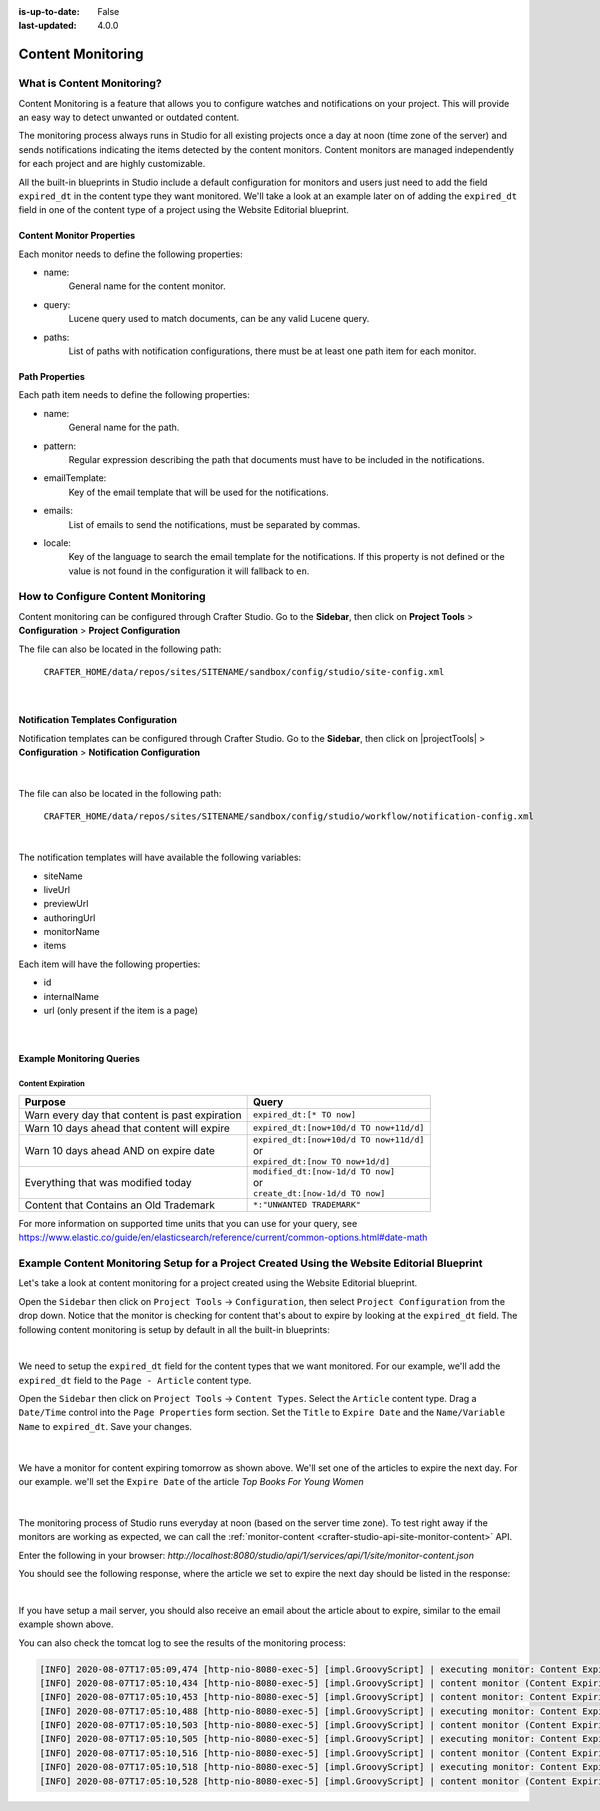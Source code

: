 :is-up-to-date: False
:last-updated: 4.0.0

.. index:: Content Monitoring

.. _content-monitoring:

==================
Content Monitoring
==================

---------------------------
What is Content Monitoring?
---------------------------

Content Monitoring is a feature that allows you to configure watches and notifications on your project.
This will provide an easy way to detect unwanted or outdated content.

The monitoring process always runs in Studio for all existing projects once a day at noon (time zone of the server) and sends notifications indicating the items detected by the content monitors.  Content monitors are managed independently for each project and are highly customizable.

All the built-in blueprints in Studio include a default configuration for monitors and users just need to add the field ``expired_dt`` in the content type they want monitored.  We'll take a look at an example later on of adding the ``expired_dt`` field in one of the content type of a project using the Website Editorial blueprint.

^^^^^^^^^^^^^^^^^^^^^^^^^^
Content Monitor Properties
^^^^^^^^^^^^^^^^^^^^^^^^^^

Each monitor needs to define the following properties:

- name:
    General name for the content monitor.
- query:
    Lucene query used to match documents, can be any valid Lucene query.
- paths:
    List of paths with notification configurations, there must be at least one path item for each
    monitor.

^^^^^^^^^^^^^^^
Path Properties
^^^^^^^^^^^^^^^

Each path item needs to define the following properties:

- name:
    General name for the path.
- pattern:
    Regular expression describing the path that documents must have to be included in the
    notifications.
- emailTemplate:
    Key of the email template that will be used for the notifications.
- emails:
    List of emails to send the notifications, must be separated by commas.
- locale:
    Key of the language to search the email template for the notifications. If this property is
    not defined or the value is not found in the configuration it will fallback to ``en``.

-----------------------------------
How to Configure Content Monitoring
-----------------------------------

Content monitoring can be configured through Crafter Studio.  Go to the **Sidebar**, then click on
**Project Tools** > **Configuration** > **Project Configuration**

.. image:: /_static/images/site-admin/config-open-project-config.jpg
    :align: center
    :alt: Configuration - Open "Project Configuration"

The file can also be located in the following path:

  ``CRAFTER_HOME/data/repos/sites/SITENAME/sandbox/config/studio/site-config.xml``

.. code-block:: xml
  :caption: Example Content Monitor Configuration

  <site-config>
  
    ...
    
    <contentMonitoring>
      <monitor>
        <name>Content Expiring Tomorrow</name>
        <query>expired_dt:[now+1d/d TO now+2d/d]</query>
        <paths>
          <path>
            <name>All Site</name>
            <pattern>/site/.*</pattern>
            <emailTemplate>contentExpiringSoon</emailTemplate>
            <emails>admin@example.com</emails>
            <locale>en</locale>
          </path>
        </paths>
      </monitor>
      <monitor>
        <name>Content Expiring In One Week</name>
        <query>expired_dt:[now+7d/d TO now+8d/d]</query>
        <paths>
          <path>
            <name>All Site</name>
            <pattern>/site/.*</pattern>
            <emailTemplate>contentExpiringSoon</emailTemplate>
            <emails>admin@example.com</emails>
            <locale>en</locale>
          </path>
        </paths>
      </monitor>
    </contentMonitoring>

    ...
    
  </site-config>

|

^^^^^^^^^^^^^^^^^^^^^^^^^^^^^^^^^^^^
Notification Templates Configuration
^^^^^^^^^^^^^^^^^^^^^^^^^^^^^^^^^^^^

Notification templates can be configured through Crafter Studio.  Go to the **Sidebar**, then click
on |projectTools| > **Configuration** > **Notification Configuration**

.. figure:: /_static/images/site-admin/notification-config-open.jpg
  :align: center
  :width: 50%
  :alt: Configuration - Open "Notification Configuration"

|

The file can also be located in the following path:

  ``CRAFTER_HOME/data/repos/sites/SITENAME/sandbox/config/studio/workflow/notification-config.xml``

.. code-block:: xml
  :caption: Example Notification Template for Content Monitoring
  :linenos:

  <notificationConfig>
  
    ...
    
    <lang name="en">
    
      ...

      <emailTemplate key="contentExpiringSoon">
        <subject>Content Expiring Soon</subject>
        <body><![CDATA[
          <html>
            <head>
              <meta charset="utf-8"/>
            </head>
            <body>
              <p>
                 ${monitorName} in site '${siteName}':
                 <ul>
                   <#list items as item>
                     <#if item.url??>
                       <li><a href="${item.url}">${item.internalName!item.id}</a></li>
                     <#else>
                       <li>${item.internalName!item.id}</li>
                     </#if>
                   </#list>
                 </ul>
              </p>
            </body>
          </html>
        ]]></body>
      </emailTemplate>

      ...
      
    </lang>
    
    ...
    
  </notificationConfig>

|

The notification templates will have available the following variables:

- siteName
- liveUrl
- previewUrl
- authoringUrl
- monitorName
- items

Each item will have the following properties:

- id
- internalName
- url (only present if the item is a page)

.. figure:: /_static/images/site-admin/expired-content-email.png
  :align: center
  :alt: Example Content Monitor Notification Email

|

^^^^^^^^^^^^^^^^^^^^^^^^^^
Example Monitoring Queries
^^^^^^^^^^^^^^^^^^^^^^^^^^

Content Expiration
------------------

+------------------------------------------------+-------------------------------------------+
| Purpose                                        | Query                                     |
+================================================+===========================================+
| Warn every day that content is past expiration | | ``expired_dt:[* TO now]``               |
+------------------------------------------------+-------------------------------------------+
| Warn 10 days ahead that content will expire    | | ``expired_dt:[now+10d/d TO now+11d/d]`` |
+------------------------------------------------+-------------------------------------------+
| Warn 10 days ahead AND on expire date          | | ``expired_dt:[now+10d/d TO now+11d/d]`` |
|                                                | | or                                      |
|                                                | | ``expired_dt:[now TO now+1d/d]``        |
+------------------------------------------------+-------------------------------------------+
| Everything that was modified today             | | ``modified_dt:[now-1d/d TO now]``       |
|                                                | | or                                      |
|                                                | | ``create_dt:[now-1d/d TO now]``         |
+------------------------------------------------+-------------------------------------------+
| Content that Contains an Old Trademark         | | ``*:"UNWANTED TRADEMARK"``              |
+------------------------------------------------+-------------------------------------------+

For more information on supported time units that you can use for your query, see https://www.elastic.co/guide/en/elasticsearch/reference/current/common-options.html#date-math

--------------------------------------------------------------------------------------------
Example Content Monitoring Setup for a Project Created Using the Website Editorial Blueprint
--------------------------------------------------------------------------------------------

Let's take a look at content monitoring for a project created using the Website Editorial blueprint.

Open the ``Sidebar`` then click on ``Project Tools`` -> ``Configuration``, then select ``Project Configuration`` from the drop down.  Notice that the monitor is checking for content that's about to expire by looking at the ``expired_dt`` field.  The following content monitoring is setup by default in all the built-in blueprints:

.. code-block:: xml
   :caption: *CRAFTER_HOME/data/repos/sites/SITENAME/sandbox/config/studio/site-config.xml*

   <contentMonitoring>
     <monitor>
       <name>Content Expiring Tomorrow</name>
       <query>expired_dt:[now+1d/d TO now+2d/d]</query>
       <paths>
         <path>
           <name>All Site</name>
           <pattern>/site/.*</pattern>
           <emailTemplate>contentExpiringSoon</emailTemplate>
           <emails>admin@example.com</emails>
           <locale>en</locale>
         </path>
       </paths>
     </monitor>
     <monitor>
       <name>Content Expiring In One Week</name>
       <query>expired_dt:[now+7d/d TO now+8d/d]</query>
       <paths>
         <path>
           <name>All Site</name>
           <pattern>/site/.*</pattern>
           <emailTemplate>contentExpiringSoon</emailTemplate>
           <emails>admin@example.com</emails>
           <locale>en</locale>
         </path>
       </paths>
     </monitor>
     <monitor>
       <name>Content Expiring In One Month</name>
       <query>expired_dt:[now+30d/d TO now+32d/d]</query>
       <paths>
         <path>
           <name>All Site</name>
           <pattern>/site/.*</pattern>
           <emailTemplate>contentExpiringSoon</emailTemplate>
           <emails>admin@example.com</emails>
           <locale>en</locale>
         </path>
       </paths>
     </monitor>
     <monitor>
       <name>Content Expiring In Two Months</name>
       <query>expired_dt:[now+60d/d TO now+62d/d]</query>
       <paths>
         <path>
           <name>All Site</name>
           <pattern>/site/.*</pattern>
           <emailTemplate>contentExpiringSoon</emailTemplate>
           <emails>admin@example.com</emails>
           <locale>en</locale>
         </path>
       </paths>
     </monitor>
   </contentMonitoring>

|

We need to setup the ``expired_dt`` field for the content types that we want monitored.  For our example, we'll add the ``expired_dt`` field to the ``Page - Article`` content type.

Open the ``Sidebar`` then click on ``Project Tools`` -> ``Content Types``.  Select the ``Article`` content type.  Drag a ``Date/Time`` control into the  ``Page Properties`` form section.  Set the ``Title`` to ``Expire Date`` and the ``Name/Variable Name`` to ``expired_dt``.  Save your changes.

.. figure:: /_static/images/site-admin/content-mon-add-field-exp.png
   :align: center
   :alt: Content Monitoring - Add "expired_dt" field to content type

|

We have a monitor for content expiring tomorrow as shown above.  We'll set one of the articles to expire the next day.  For our example. we'll set the ``Expire Date`` of the article *Top Books For Young Women*

.. figure:: /_static/images/site-admin/content-mon-update-article-exp.png
   :align: center
   :alt: Content Monitoring - Set article to expire the next day

|

The monitoring process of Studio runs everyday at noon (based on the server time zone).  To test right away if the monitors are working as expected, we can call the :ref:`monitor-content <crafter-studio-api-site-monitor-content>` API.

Enter the following in your browser: `http://localhost:8080/studio/api/1/services/api/1/site/monitor-content.json`

You should see the following response, where the article we set to expire the next day should be listed in the response:

.. code-block:: text
   :caption: *monior-content API response*

   [{"siteId":"mysite","contentMonitoring":{"monitors":[{"name":"All Site","emails":"admin@example.com","items":[{"id":"/site/website/articles/2016/12/top-books-for-young-women/index.xml","internalName":"Top Books For Young Women","url":"http://localhost:8080/preview/#/?page=/articles/2016/12/top-books-for-young-women&site=mysite"}]}]}}]

|

If you have setup a mail server, you should also receive an email about the article about to expire, similar to the email example shown above.

You can also check the tomcat log to see the results of the monitoring process:

.. code-block:: text

   [INFO] 2020-08-07T17:05:09,474 [http-nio-8080-exec-5] [impl.GroovyScript] | executing monitor: Content Expiring Tomorrow
   [INFO] 2020-08-07T17:05:10,434 [http-nio-8080-exec-5] [impl.GroovyScript] | content monitor (Content Expiring Tomorrow) found 2 items
   [INFO] 2020-08-07T17:05:10,453 [http-nio-8080-exec-5] [impl.GroovyScript] | content monitor: Content Expiring Tomorrow Sending notification (contentExpiringSoon)
   [INFO] 2020-08-07T17:05:10,488 [http-nio-8080-exec-5] [impl.GroovyScript] | executing monitor: Content Expiring In One Week
   [INFO] 2020-08-07T17:05:10,503 [http-nio-8080-exec-5] [impl.GroovyScript] | content monitor (Content Expiring In One Week) found 0 items
   [INFO] 2020-08-07T17:05:10,505 [http-nio-8080-exec-5] [impl.GroovyScript] | executing monitor: Content Expiring In One Month
   [INFO] 2020-08-07T17:05:10,516 [http-nio-8080-exec-5] [impl.GroovyScript] | content monitor (Content Expiring In One Month) found 0 items
   [INFO] 2020-08-07T17:05:10,518 [http-nio-8080-exec-5] [impl.GroovyScript] | executing monitor: Content Expiring In Two Months
   [INFO] 2020-08-07T17:05:10,528 [http-nio-8080-exec-5] [impl.GroovyScript] | content monitor (Content Expiring In Two Months) found 0 items

